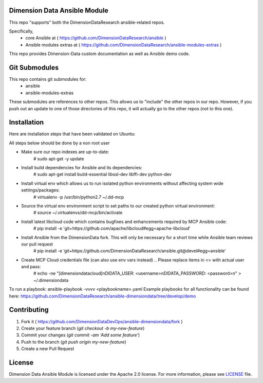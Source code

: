 Dimension Data Ansible Module
=============================

This repo "supports" both the DimensionDataResearch ansible-related repos.

Specifically,
  - core Ansible at ( https://github.com/DimensionDataResearch/ansible )
  - Ansible modules extras at ( https://github.com/DimensionDataResearch/ansible-modules-extras )

This repo provides Dimension-Data custom documentation as well as Ansible demo
code.


Git Submodules
==============

This repo contains git submodules for:
  - ansible
  - ansible-modules-extras

These submodules are references to other repos.  This allows us to "include" the other repos in our repo.
However, if you push out an update to one of those directories of this repo,
it will actually go to the other repos (not to this one).


Installation
============

Here are installation steps that have been validated on Ubuntu:

All steps below should be done by a non root user

- Make sure our repo indexes are up-to-date:
    # sudo apt-get -y update 
- Install build dependencies for Ansible and its dependencies:
    # sudo apt-get install build-essential libssl-dev libffi-dev python-dev 
- Install virtual env which allows us to run isolated python environments without affecting system wide settings/packages:
    # virtualenv -p /usr/bin/python2.7 ~/.dd-mcp 
- Source the virtual env environment script to set paths to our created python virtual environment:
    # source ~/.virtualenvs/dd-mcp/bin/activate 
- Install latest libcloud code which contains bugfixes and enhancements required by MCP Ansible code:
    # pip install -e 'git+https://github.com/apache/libcloud#egg=apache-libcloud'
- Install Ansible from the DimensionData fork. This will only be necessary for a short time while Ansible team reviews our pull request
    # pip install -e ‘git+https://github.com/DimensionDataResearch/ansible.git@devel#egg=ansible'
- Create MCP Cloud credentials file (can also use env vars instead) .. Please replace items in <> with actual user and pass:
    # echo -ne "[dimensiondatacloud]\nDIDATA_USER: <username>\nDIDATA_PASSWORD: <password>\n" > ~/.dimensiondata

To run a playbook:
ansible-playbook -vvvv <playbookname>.yaml 
Example playbooks for all functionality can be found here:  https://github.com/DimensionDataResearch/ansible-dimensiondata/tree/develop/demo


Contributing
============

1. Fork it ( https://github.com/DimensionDataDevOps/ansible-dimensiondata/fork  )
2. Create your feature branch (`git checkout -b my-new-feature`)
3. Commit your changes (`git commit -am 'Add some feature'`)
4. Push to the branch (`git push origin my-new-feature`)
5. Create a new Pull Request

License
=======

Dimension Data Ansible Module is licensed under the Apache 2.0 license. For more information, please see LICENSE_ file.

.. _LICENSE: https://github.com/DimensionDataDevOps/ansible-dimensiondata/blob/master/LICENSE

